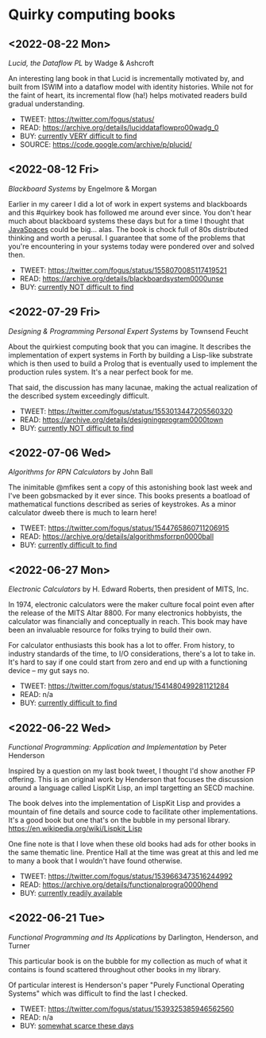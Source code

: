 * Quirky computing books

** <2022-08-22 Mon>
/Lucid, the Dataflow PL/ by Wadge & Ashcroft

An interesting lang book in that Lucid is incrementally motivated by, and built from ISWIM into a dataflow model with identity histories. While not for the faint of heart, its incremental flow (ha!) helps motivated readers build gradual understanding.

- TWEET:  https://twitter.com/fogus/status/
- READ:   https://archive.org/details/luciddataflowpro00wadg_0
- BUY:    [[https://www.amazon.com/Dataflow-Programming-Language-Studies-Processing/dp/0127296506/?tag=fogus-20][currently VERY difficult to find]]
- SOURCE: https://code.google.com/archive/p/plucid/

** <2022-08-12 Fri>
/Blackboard Systems/ by Engelmore & Morgan

Earlier in my career I did a lot of work in expert systems and blackboards and this #quirkey book has followed me around ever since. You don't hear much about blackboard systems these days but for a time I thought that [[https://www.infoworld.com/article/2076533/make-room-for-javaspaces--part-1.html][JavaSpaces]] could be big... alas. The book is chock full of 80s distributed thinking and worth a perusal. I guarantee that some of the problems that you're encountering in your systems today were pondered over and solved then.

- TWEET: https://twitter.com/fogus/status/1558070085117419521
- READ:  https://archive.org/details/blackboardsystem0000unse
- BUY:   [[https://www.amazon.com/Blackboard-Systems-Insight-Artificial-Intelligence/dp/0201174316/?tag=fogus-20][currently NOT difficult to find]]
** <2022-07-29 Fri>
/Designing & Programming Personal Expert Systems/ by Townsend Feucht

About the quirkiest computing book that you can imagine. It describes the implementation of expert systems in Forth by building a Lisp-like substrate which is then used to build a Prolog that is eventually used to implement the production rules system. It's a near perfect book for me. 

That said, the discussion has many lacunae, making the actual realization of the described system exceedingly difficult.

- TWEET: https://twitter.com/fogus/status/1553013447205560320
- READ:  https://archive.org/details/designingprogram0000town
- BUY:   [[https://www.amazon.com/Designing-Programming-Personal-Expert-Systems/dp/0830606920/?tag=fogus-20][currently NOT difficult to find]]

** <2022-07-06 Wed>
/Algorithms for RPN Calculators/ by John Ball

The inimitable @mfikes sent a copy of this astonishing book last week and I've been gobsmacked by it ever since. This books presents a boatload of mathematical functions described as series of keystrokes. As a minor calculator dweeb there is much to learn here!

- TWEET: https://twitter.com/fogus/status/1544765860711206915
- READ:  https://archive.org/details/algorithmsforrpn0000ball
- BUY:   [[https://www.amazon.com/Algorithms-RPN-Calculators-John-Ball/dp/B000PS56JW/?tag=fogus-20][currently difficult to find]]

** <2022-06-27 Mon>
/Electronic Calculators/ by H. Edward Roberts, then president of MITS, Inc.

In 1974, electronic calculators were the maker culture focal point even after the release of the MITS Altar 8800. For many electronics hobbyists, the calculator was financially and conceptually in reach. This book may have been an invaluable resource for folks trying to build their own.

For calculator enthusiasts this book has a lot to offer. From history, to industry standards of the time, to I/O considerations, there's a lot to take in. It's hard to say if one could start from zero and end up with a functioning device -- my gut says no.

- TWEET: https://twitter.com/fogus/status/1541480499281121284
- READ: n/a
- BUY: [[https://www.amazon.com/Electronic-Calculators-H-Edward-Roberts/dp/0672210398/?tag=fogus-20][currently difficult to find]]

** <2022-06-22 Wed>
/Functional Programming: Application and Implementation/ by Peter Henderson

Inspired by a question on my last book tweet, I thought I'd show another FP offering. This is an original work by Henderson that focuses the discussion around a language called LispKit Lisp, an impl targetting an SECD machine.

The book delves into the implementation of LispKit Lisp and provides a mountain of fine details and source code to facilitate other implementations. It's a good book but one that's on the bubble in my personal library. https://en.wikipedia.org/wiki/Lispkit_Lisp

One fine note is that I love when these old books had ads for other books in the same thematic line. Prentice Hall at the time was great at this and led me to many a book that I wouldn't have found otherwise.

- TWEET: https://twitter.com/fogus/status/1539663473516244992
- READ: https://archive.org/details/functionalprogra0000hend
- BUY: [[https://www.amazon.com/Functional-Programming-Application-Implementation-Henderson/dp/0133315797/?tag=fogus-20][currently readily available]]

** <2022-06-21 Tue>
/Functional Programming and Its Applications/ by Darlington, Henderson, and Turner

This particular book is on the bubble for my collection as much of what it contains is found scattered throughout other books in my library.

Of particular interest is Henderson's paper "Purely Functional Operating Systems" which was difficult to find the last I checked.

- TWEET: https://twitter.com/fogus/status/1539325385946562560
- READ: n/a
- BUY: [[https://www.amazon.com/gp/product/0521245036/?tag=fogus-20][somewhat scarce these days]]
